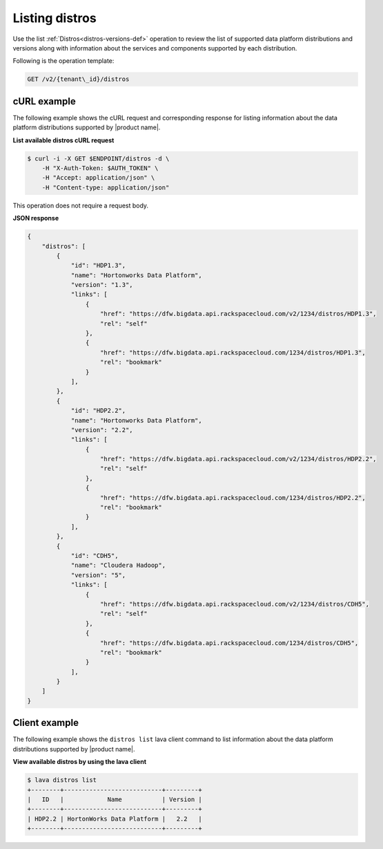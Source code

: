 .. _listing-distros:

Listing distros
~~~~~~~~~~~~~~~~~~

Use the list :ref:`Distros<distros-versions-def>` operation to review the list of supported 
data platform distributions and versions along with information about the services and 
components supported by each distribution. 

Following is the operation template:

.. code::

     GET /v2/{tenant\_id}/distros
     
     
cURL example
^^^^^^^^^^^^^^

The following example shows the cURL request and corresponding response
for listing information about the data platform distributions supported by |product name|.
 
**List available distros cURL request**

.. code::  

    $ curl -i -X GET $ENDPOINT/distros -d \
        -H "X-Auth-Token: $AUTH_TOKEN" \
        -H "Accept: application/json" \
        -H "Content-type: application/json"
    

This operation does not require a request body.

 
**JSON response**

.. code::  

    {
        "distros": [
            {
                "id": "HDP1.3",
                "name": "Hortonworks Data Platform",
                "version": "1.3",
                "links": [
                    {
                        "href": "https://dfw.bigdata.api.rackspacecloud.com/v2/1234/distros/HDP1.3",
                        "rel": "self"
                    },
                    {
                        "href": "https://dfw.bigdata.api.rackspacecloud.com/1234/distros/HDP1.3",
                        "rel": "bookmark"
                    }
                ],
            },
            {
                "id": "HDP2.2",
                "name": "Hortonworks Data Platform",
                "version": "2.2",
                "links": [
                    {
                        "href": "https://dfw.bigdata.api.rackspacecloud.com/v2/1234/distros/HDP2.2",
                        "rel": "self"
                    },
                    {
                        "href": "https://dfw.bigdata.api.rackspacecloud.com/1234/distros/HDP2.2",
                        "rel": "bookmark"
                    }
                ],
            },
            {
                "id": "CDH5",
                "name": "Cloudera Hadoop",
                "version": "5",
                "links": [
                    {
                        "href": "https://dfw.bigdata.api.rackspacecloud.com/v2/1234/distros/CDH5",
                        "rel": "self"
                    },
                    {
                        "href": "https://dfw.bigdata.api.rackspacecloud.com/1234/distros/CDH5",
                        "rel": "bookmark"
                    }
                ],
            }
        ]
    }



Client example
^^^^^^^^^^^^^^^^^

The following example shows the ``distros list`` lava client command to list 
information about the data platform distributions supported by |product name|.

 
**View available distros by using the lava client**

.. code::  

    $ lava distros list
    +--------+---------------------------+---------+
    |   ID   |            Name           | Version |
    +--------+---------------------------+---------+
    | HDP2.2 | HortonWorks Data Platform |   2.2   |
    +--------+---------------------------+---------+
